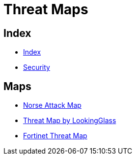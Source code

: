 = Threat Maps

== Index

- link:../index.adoc[Index]
- link:index.adoc[Security]

== Maps

- link:http://map.norsecorp.com/[Norse Attack Map]
- link:https://map.lookingglasscyber.com/[Threat Map by LookingGlass]
- link:https://threatmap.fortiguard.com/[Fortinet Threat Map]
